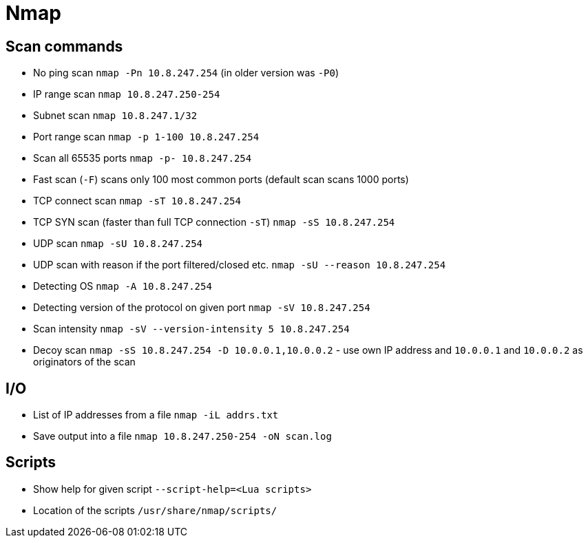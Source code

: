 = Nmap

== Scan commands

* No ping scan `nmap -Pn 10.8.247.254` (in older version was `-P0`)
* IP range scan `nmap 10.8.247.250-254`
* Subnet scan `nmap 10.8.247.1/32`
* Port range scan `nmap -p 1-100 10.8.247.254`
* Scan all 65535 ports `nmap -p- 10.8.247.254`
* Fast scan (`-F`) scans only 100 most common ports (default scan scans 1000 ports)
* TCP connect scan `nmap -sT 10.8.247.254`
* TCP SYN scan (faster than full TCP connection `-sT`) `nmap -sS 10.8.247.254`
* UDP scan `nmap -sU 10.8.247.254`
* UDP scan with reason if the port filtered/closed etc. `nmap -sU --reason 10.8.247.254`
* Detecting OS `nmap -A 10.8.247.254`
* Detecting version of the protocol on given port `nmap -sV 10.8.247.254`
* Scan intensity `nmap -sV --version-intensity 5 10.8.247.254`
* Decoy scan `nmap -sS 10.8.247.254 -D 10.0.0.1,10.0.0.2` - use own IP address and `10.0.0.1` and `10.0.0.2` as originators of the scan

== I/O

* List of IP addresses from a file `nmap -iL addrs.txt`
* Save output into a file `nmap 10.8.247.250-254 -oN scan.log`

== Scripts

* Show help for given script `--script-help=<Lua scripts>`
* Location of the scripts `/usr/share/nmap/scripts/`

// [source,bash]
// ----
// nmap 10.8.247.250-254
// ----
